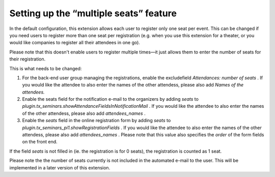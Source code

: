 .. ==================================================
.. FOR YOUR INFORMATION
.. --------------------------------------------------
.. -*- coding: utf-8 -*- with BOM.

.. ==================================================
.. DEFINE SOME TEXTROLES
.. --------------------------------------------------
.. role::   underline
.. role::   typoscript(code)
.. role::   ts(typoscript)
   :class:  typoscript
.. role::   php(code)


Setting up the “multiple seats” feature
^^^^^^^^^^^^^^^^^^^^^^^^^^^^^^^^^^^^^^^

In the default configuration, this extension allows each user to
register only one seat per event. This can be changed if you need
users to register more than one seat per registration (e.g. when you
use this extension for a theater, or you would like companies to
register all their attendees in one go).

Please note that this doesn't enable users to register multiple
times—it just allows them to enter the number of seats for their
registration.

This is what needs to be changed:

#. For the back-end user group managing the registrations, enable the
   excludefield *Attendances: number of seats* . If you would like the
   attendee to also enter the names of the other attendess, please also
   add *Names of the attendees.*

#. Enable the seats field for the notification e-mail to the organizers
   by adding *seats* to
   *plugin.tx\_seminars.showAttendanceFieldsInNotificationMail* . If you
   would like the attendee to also enter the names of the other
   attendess, please also add *attendees\_names* .

#. Enable the *seats* field in the online registration form by adding
   *seats* to *plugin.tx\_seminars\_pi1.showRegistrationFields* . If you
   would like the attendee to also enter the names of the other
   attendess, please also add *attendees\_names* . Please note that this
   value also specifies the *order* of the form fields on the front end.

If the field *seats* is not filled in (ie. the registration is for 0
seats), the registration is counted as 1 seat.

Please note the the number of seats currently is not included in the
automated e-mail to the user. This will be implemented in a later
version of this extension.
